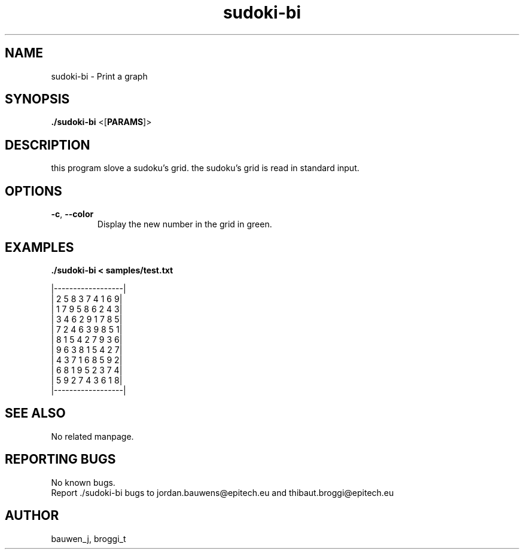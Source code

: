 .\" Manpage for sudoki-bi.
.\" Contact bauwen_j@epitech.eu and broggi_t@epitech.eu in to correct errors or typos.
.TH sudoki-bi "2" "March 2014" "1.0" "sudoki-bi man page"
.SH NAME
.PP
sudoki-bi \- Print a graph

.SH SYNOPSIS
.PP
\fB./sudoki-bi\fR <[\fPPARAMS\fR]>
.SH DESCRIPTION
.PP
this program slove a sudoku's grid. the sudoku's grid is read in standard input.

.SH OPTIONS
.TP
\fB-c\fR, \fB--color\fR
Display the new number in the grid in green.

.SH EXAMPLES
.PP
\fB./sudoki-bi < samples/test.txt\fR

|------------------|
.br
| 2 5 8 3 7 4 1 6 9|
.br
| 1 7 9 5 8 6 2 4 3|
.br
| 3 4 6 2 9 1 7 8 5|
.br
| 7 2 4 6 3 9 8 5 1|
.br
| 8 1 5 4 2 7 9 3 6|
.br
| 9 6 3 8 1 5 4 2 7|
.br
| 4 3 7 1 6 8 5 9 2|
.br
| 6 8 1 9 5 2 3 7 4|
.br
| 5 9 2 7 4 3 6 1 8|
.br
|------------------|

.SH SEE ALSO
No related manpage.

.SH REPORTING BUGS
No known bugs.
.br
Report ./sudoki-bi bugs to jordan.bauwens@epitech.eu and thibaut.broggi@epitech.eu

.SH AUTHOR
bauwen_j, broggi_t


